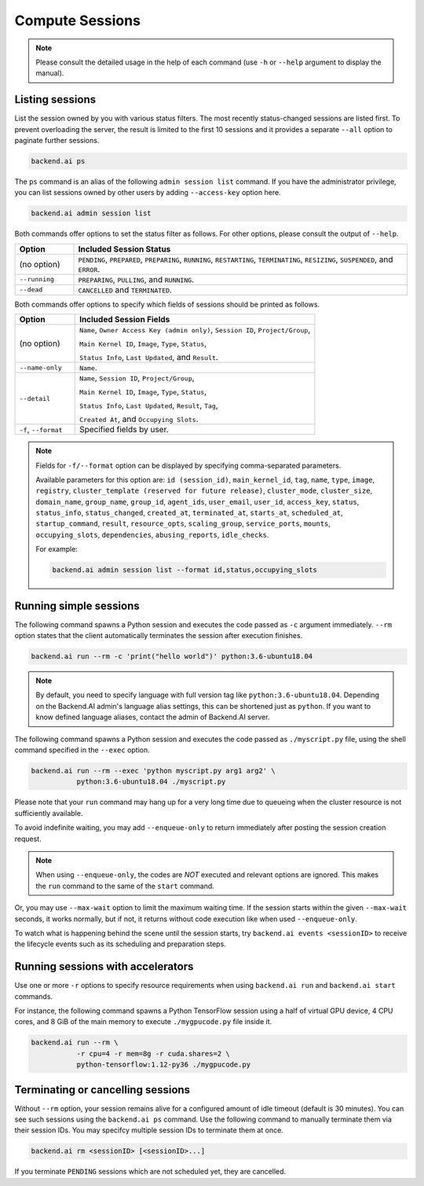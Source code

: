 Compute Sessions
================

.. note::

   Please consult the detailed usage in the help of each command
   (use ``-h`` or ``--help`` argument to display the manual).


Listing sessions
----------------

List the session owned by you with various status filters.
The most recently status-changed sessions are listed first.
To prevent overloading the server, the result is limited to the first 10
sessions and it provides a separate ``--all`` option to paginate further
sessions.

.. code-block:: shell

  backend.ai ps

The ``ps`` command is an alias of the following ``admin session list`` command.
If you have the administrator privilege, you can list sessions owned by
other users by adding ``--access-key`` option here.

.. code-block:: shell

  backend.ai admin session list

Both commands offer options to set the status filter as follows.
For other options, please consult the output of ``--help``.

.. list-table::
   :widths: 15 85
   :header-rows: 1

   * - Option
     - Included Session Status

   * - (no option)
     - ``PENDING``, ``PREPARED``, ``PREPARING``, ``RUNNING``, ``RESTARTING``,
       ``TERMINATING``, ``RESIZING``, ``SUSPENDED``, and ``ERROR``.

   * - ``--running``
     - ``PREPARING``, ``PULLING``, and ``RUNNING``.

   * - ``--dead``
     - ``CANCELLED`` and ``TERMINATED``.

Both commands offer options to specify which fields of sessions should be printed as follows.

.. list-table::
   :widths: 20 80
   :header-rows: 1

   * - Option
     - Included Session Fields

   * - (no option)
     - ``Name``, ``Owner Access Key (admin only)``, ``Session ID``, ``Project/Group``,

       ``Main Kernel ID``, ``Image``, ``Type``, ``Status``,

       ``Status Info``, ``Last Updated``, and ``Result``.


   * - ``--name-only``
     - ``Name``.

   * - ``--detail``
     - ``Name``, ``Session ID``, ``Project/Group``,

       ``Main Kernel ID``, ``Image``, ``Type``, ``Status``,

       ``Status Info``, ``Last Updated``, ``Result``, ``Tag``,

       ``Created At``, and ``Occupying Slots``.

   * - ``-f``, ``--format``
     - Specified fields by user.

.. note::
    Fields for ``-f/--format`` option can be displayed by specifying comma-separated parameters.

    Available parameters for this option are: ``id (session_id)``, ``main_kernel_id``, ``tag``, ``name``, ``type``, ``image``, ``registry``, ``cluster_template (reserved for future release)``, ``cluster_mode``, ``cluster_size``, ``domain_name``, ``group_name``, ``group_id``, ``agent_ids``, ``user_email``, ``user_id``, ``access_key``, ``status``, ``status_info``, ``status_changed``, ``created_at``, ``terminated_at``, ``starts_at``, ``scheduled_at``, ``startup_command``, ``result``, ``resource_opts``, ``scaling_group``, ``service_ports``, ``mounts``, ``occupying_slots``, ``dependencies``, ``abusing_reports``, ``idle_checks``.

    For example:

    .. code-block:: shell

        backend.ai admin session list --format id,status,occupying_slots

.. _simple-execution:

Running simple sessions
-----------------------

The following command spawns a Python session and executes
the code passed as ``-c`` argument immediately.
``--rm`` option states that the client automatically terminates
the session after execution finishes.

.. code-block:: shell

  backend.ai run --rm -c 'print("hello world")' python:3.6-ubuntu18.04

.. note::

   By default, you need to specify language with full version tag like
   ``python:3.6-ubuntu18.04``. Depending on the Backend.AI admin's language
   alias settings, this can be shortened just as ``python``. If you want
   to know defined language aliases, contact the admin of Backend.AI server.


The following command spawns a Python session and executes
the code passed as ``./myscript.py`` file, using the shell command
specified in the ``--exec`` option.

.. code-block:: shell

  backend.ai run --rm --exec 'python myscript.py arg1 arg2' \
             python:3.6-ubuntu18.04 ./myscript.py


Please note that your ``run`` command may hang up for a very long time
due to queueing when the cluster resource is not sufficiently available.

To avoid indefinite waiting, you may add ``--enqueue-only`` to return
immediately after posting the session creation request.

.. note::

   When using ``--enqueue-only``, the codes are *NOT* executed and relevant
   options are ignored.
   This makes the ``run`` command to the same of the ``start`` command.

Or, you may use ``--max-wait`` option to limit the maximum waiting time.
If the session starts within the given ``--max-wait`` seconds, it works
normally, but if not, it returns without code execution like when used
``--enqueue-only``.

To watch what is happening behind the scene until the session starts,
try ``backend.ai events <sessionID>`` to receive the lifecycle events
such as its scheduling and preparation steps.


Running sessions with accelerators
----------------------------------

Use one or more ``-r`` options to specify resource requirements when
using ``backend.ai run`` and ``backend.ai start`` commands.

For instance, the following command spawns a Python TensorFlow session
using a half of virtual GPU device, 4 CPU cores, and 8 GiB of the main
memory to execute ``./mygpucode.py`` file inside it.

.. code-block:: shell

  backend.ai run --rm \
             -r cpu=4 -r mem=8g -r cuda.shares=2 \
             python-tensorflow:1.12-py36 ./mygpucode.py


Terminating or cancelling sessions
----------------------------------

Without ``--rm`` option, your session remains alive for a configured
amount of idle timeout (default is 30 minutes).
You can see such sessions using the ``backend.ai ps`` command.
Use the following command to manually terminate them via their session
IDs.  You may specifcy multiple session IDs to terminate them at once.

.. code-block:: shell

  backend.ai rm <sessionID> [<sessionID>...]

If you terminate ``PENDING`` sessions which are not scheduled yet,
they are cancelled.
